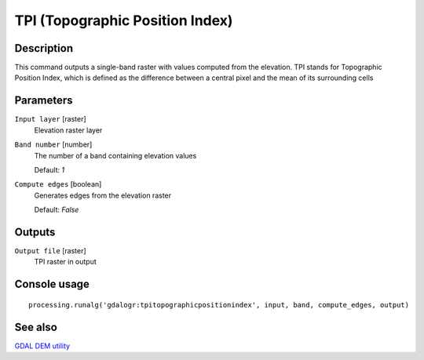 TPI (Topographic Position Index)
================================

Description
-----------
This command outputs a single-band raster with values computed from the elevation. 
TPI stands for Topographic Position Index, which is defined as the difference between a central pixel and the mean 
of its surrounding cells 

Parameters
----------

``Input layer`` [raster]
  Elevation raster layer

``Band number`` [number]
  The number of a band containing elevation values

  Default: *1*

``Compute edges`` [boolean]
  Generates edges from the elevation raster

  Default: *False*

Outputs
-------

``Output file`` [raster]
  TPI raster in output

Console usage
-------------

::

  processing.runalg('gdalogr:tpitopographicpositionindex', input, band, compute_edges, output)

See also
--------
`GDAL DEM utility <http://www.gdal.org/gdaldem.html#gdaldem_TPI>`_

